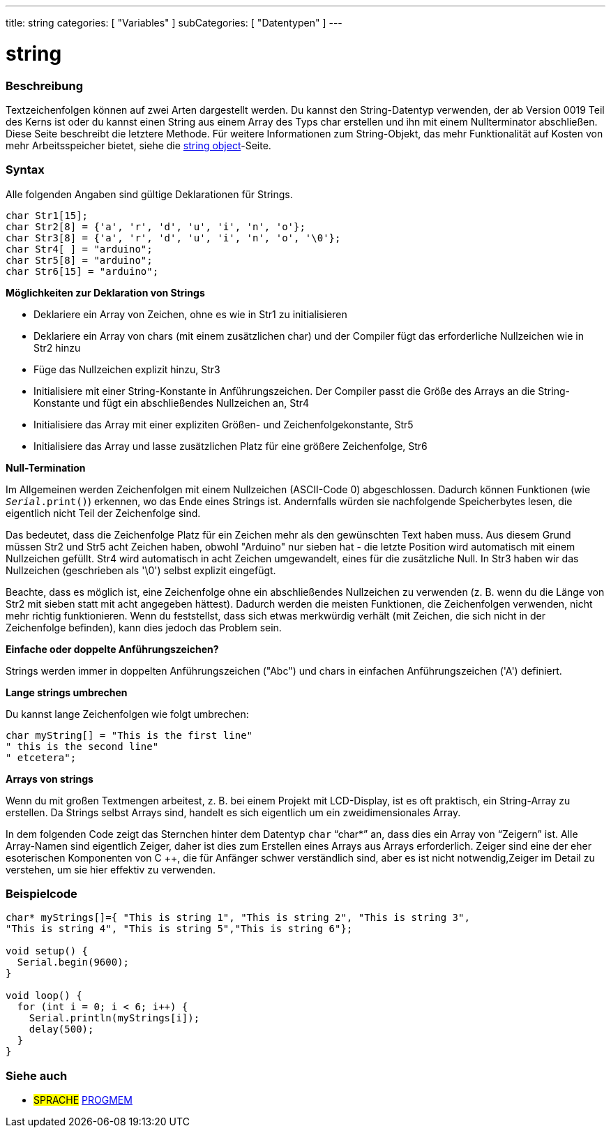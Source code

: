 ---
title: string
categories: [ "Variables" ]
subCategories: [ "Datentypen" ]
---

= string

// OVERVIEW SECTION STARTS
[#overview]
--

[float]
=== Beschreibung
Textzeichenfolgen können auf zwei Arten dargestellt werden. Du kannst den String-Datentyp verwenden, der ab Version 0019 Teil des Kerns ist oder du kannst einen
String aus einem Array des Typs char erstellen und ihn mit einem Nullterminator abschließen.
Diese Seite beschreibt die letztere Methode. Für weitere Informationen zum String-Objekt, das mehr Funktionalität auf Kosten von mehr Arbeitsspeicher bietet, siehe die link:../stringobject[string object]-Seite.
[%hardbreaks]

[float]
=== Syntax
Alle folgenden Angaben sind gültige Deklarationen für Strings.

`char Str1[15];` +
`char Str2[8] = {'a', 'r', 'd', 'u', 'i', 'n', 'o'};` +
`char Str3[8] = {'a', 'r', 'd', 'u', 'i', 'n', 'o', '\0'};` +
`char Str4[ ] = "arduino";` +
`char Str5[8] = "arduino";` +
`char Str6[15] = "arduino";`

*Möglichkeiten zur Deklaration von Strings*

* Deklariere ein Array von Zeichen, ohne es wie in Str1 zu initialisieren
* Deklariere ein Array von chars (mit einem zusätzlichen char) und der Compiler fügt das erforderliche Nullzeichen wie in Str2 hinzu
* Füge das Nullzeichen explizit hinzu, Str3
* Initialisiere mit einer String-Konstante in Anführungszeichen. Der Compiler passt die Größe des Arrays an die String-Konstante und fügt ein abschließendes Nullzeichen an, Str4
* Initialisiere das Array mit einer expliziten Größen- und Zeichenfolgekonstante, Str5
* Initialisiere das Array und lasse zusätzlichen Platz für eine größere Zeichenfolge, Str6

*Null-Termination*

Im Allgemeinen werden Zeichenfolgen mit einem Nullzeichen (ASCII-Code 0) abgeschlossen. Dadurch können Funktionen (wie `_Serial_.print()`) erkennen, wo das Ende eines Strings ist.
Andernfalls würden sie nachfolgende Speicherbytes lesen, die eigentlich nicht Teil der Zeichenfolge sind.

Das bedeutet, dass die Zeichenfolge Platz für ein Zeichen mehr als den gewünschten Text haben muss.
Aus diesem Grund müssen Str2 und Str5 acht Zeichen haben, obwohl "Arduino" nur sieben hat - die letzte Position wird automatisch mit einem Nullzeichen gefüllt.
Str4 wird automatisch in acht Zeichen umgewandelt, eines für die zusätzliche Null. In Str3 haben wir das Nullzeichen (geschrieben als '\0') selbst explizit eingefügt.

Beachte, dass es möglich ist, eine Zeichenfolge ohne ein abschließendes Nullzeichen zu verwenden (z. B. wenn du die Länge von Str2 mit sieben statt mit acht angegeben hättest).
Dadurch werden die meisten Funktionen, die Zeichenfolgen verwenden, nicht mehr richtig funktionieren.
Wenn du feststellst, dass sich etwas merkwürdig verhält (mit Zeichen, die sich nicht in der Zeichenfolge befinden), kann dies jedoch das Problem sein.

*Einfache oder doppelte Anführungszeichen?*

Strings werden immer in doppelten Anführungszeichen ("Abc") und chars in einfachen Anführungszeichen ('A') definiert.

*Lange strings umbrechen*

Du kannst lange Zeichenfolgen wie folgt umbrechen:

[source,arduino]
----
char myString[] = "This is the first line"
" this is the second line"
" etcetera";
----

*Arrays von strings*

Wenn du mit großen Textmengen arbeitest, z. B. bei einem Projekt mit LCD-Display, ist es oft praktisch, ein String-Array zu erstellen.
Da Strings selbst Arrays sind, handelt es sich eigentlich um ein zweidimensionales Array.


In dem folgenden Code zeigt das Sternchen hinter dem Datentyp `char` "`char*`" an, dass dies ein Array von "`Zeigern`" ist.
Alle Array-Namen sind eigentlich Zeiger, daher ist dies zum Erstellen eines Arrays aus Arrays erforderlich. Zeiger sind eine der eher esoterischen Komponenten von C ++,
die für Anfänger schwer verständlich sind, aber es ist nicht notwendig,Zeiger im Detail zu verstehen, um sie hier effektiv zu verwenden.

--
// OVERVIEW SECTION ENDS




// HOW TO USE SECTION STARTS
[#howtouse]
--

[float]
=== Beispielcode
// Beschreibe, worum es im Beispielcode geht, und füge relevanten Code hinzu   ►►►►► DIESER ABSCHNITT IST OBLIGATORISCH ◄◄◄◄◄


[source,arduino]
----
char* myStrings[]={ "This is string 1", "This is string 2", "This is string 3",
"This is string 4", "This is string 5","This is string 6"};

void setup() {
  Serial.begin(9600);
}

void loop() {
  for (int i = 0; i < 6; i++) {
    Serial.println(myStrings[i]);
    delay(500);
  }
}
----


--
// HOW TO USE SECTION ENDS

// SEE ALSO SECTION STARTS
[#see_also]
--

[float]
=== Siehe auch

[role="language"]
* #SPRACHE# link:../../utilities/progmem[PROGMEM]

--
// SEE ALSO SECTION ENDS

